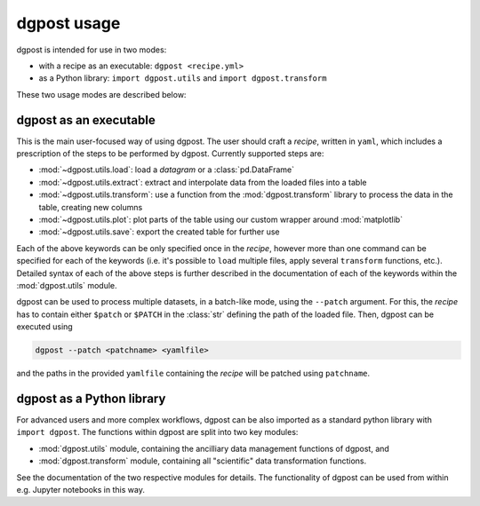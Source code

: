 **dgpost** usage
----------------
dgpost is intended for use in two modes:

- with a recipe as an executable: ``dgpost <recipe.yml>``
- as a Python library: ``import dgpost.utils`` and ``import dgpost.transform``

These two usage modes are described below:

**dgpost** as an executable
```````````````````````````
This is the main user-focused way of using dgpost. The user should craft a 
`recipe`, written in ``yaml``, which includes a prescription of the steps to be
performed by dgpost. Currently supported steps are:

- :mod:`~dgpost.utils.load`: load a `datagram` or a :class:`pd.DataFrame`
- :mod:`~dgpost.utils.extract`: extract and interpolate data from the loaded files 
  into a table
- :mod:`~dgpost.utils.transform`: use a function from the :mod:`dgpost.transform` 
  library to process the data in the table, creating new columns
- :mod:`~dgpost.utils.plot`: plot parts of the table using our custom wrapper 
  around :mod:`matplotlib`
- :mod:`~dgpost.utils.save`: export the created table for further use

Each of the above keywords can be only specified once in the `recipe`, however more
than one command can be specified for each of the keywords (i.e. it's possible to 
``load`` multiple files, apply several ``transform`` functions, etc.). Detailed 
syntax of each of the above steps is further described in the documentation of each
of the keywords within the :mod:`dgpost.utils` module.

dgpost can be used to process multiple datasets, in a batch-like mode, using the 
``--patch`` argument. For this, the `recipe` has to contain either ``$patch`` or
``$PATCH`` in the :class:`str` defining the path of the loaded file. Then, dgpost 
can be executed using

.. code::

    dgpost --patch <patchname> <yamlfile>
  
and the paths in the provided ``yamlfile`` containing the `recipe` will be patched
using ``patchname``.

**dgpost** as a Python library
``````````````````````````````
For advanced users and more complex workflows, dgpost can be also imported as a
standard python library with ``import dgpost``. The functions within dgpost are
split into two key modules:

- :mod:`dgpost.utils` module, containing the ancilliary data management functions
  of dgpost, and
- :mod:`dgpost.transform` module, containing all "scientific" data transformation
  functions.

See the documentation of the two respective modules for details. The functionality
of dgpost can be used from within e.g. Jupyter notebooks in this way.
